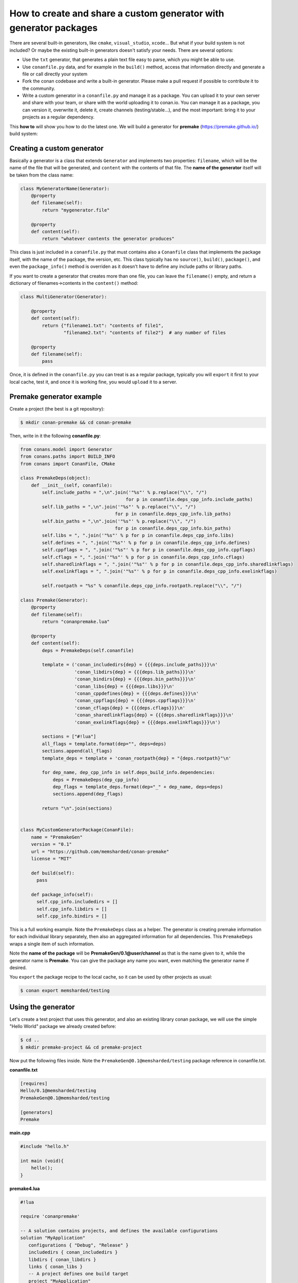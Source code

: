 .. _dyn_generators:


How to create and share a custom generator with generator packages
==================================================================

There are several built-in generators, like ``cmake``, ``visual_studio``, ``xcode``...
But what if your build system is not included? Or maybe the existing built-in generators
doesn't satisfy your needs. There are several options:

- Use the ``txt`` generator, that generates a plain text file easy to parse, which you might
  be able to use.
- Use ``conanfile.py`` data, and for example in the ``build()`` method, access that information
  directly and generate a file or call directly your system
- Fork the conan codebase and write a built-in generator. Please make a pull request if possible to
  contribute it to the community.
- Write a custom generator in a ``conanfile.py`` and manage it as a package. You can upload it
  to your own server and share with your team, or share with the world uploading it to conan.io.
  You can manage it as a package, you can version it, overwrite it, delete it, create channels (testing/stable...),
  and the most important: bring it to your projects as a regular dependency.
  
  
This **how to** will show you how to do the latest one. We will build a generator for **premake** (https://premake.github.io/)
build system: 
  

Creating a custom generator
---------------------------------

Basically a generator is a class that extends ``Generator`` and implements two properties: ``filename``,
which will be the name of the file that will be generated, and ``content`` with the contents of
that file. The **name of the generator** itself will be taken from the class name:

.. code-block:: python

    class MyGeneratorName(Generator):
        @property
        def filename(self):
            return "mygenerator.file"
    
        @property
        def content(self):     
            return "whatever contents the generator produces"
            
This class is just included in a ``conanfile.py`` that must contains also a ``Conanfile`` class
that implements the package itself, with the name of the package, the version, etc. This
class typically has no ``source()``, ``build()``, ``package()``, and even the ``package_info()`` method is
overriden as it doesn't have to define any include paths or library paths.

If you want to create a generator that creates more than one file, you can leave the ``filename()`` empty, and return a dictionary of filenames->contents in the ``content()`` method:

.. code-block:: python

    class MultiGenerator(Generator):

        @property
        def content(self):
            return {"filename1.txt": "contents of file1",
                    "filename2.txt": "contents of file2"}  # any number of files

        @property
        def filename(self):
            pass

Once, it is defined in the ``conanfile.py`` you can treat is as a regular package, typically you
will ``export`` it first to your local cache, test it, and once it is working fine, you would
``upload`` it to a server.

            
Premake generator example
---------------------------------

Create a project (the best is a git repository):

.. code-block:: bash

   $ mkdir conan-premake && cd conan-premake
   
Then, write in it the following **conanfile.py**:

.. code-block:: python

    from conans.model import Generator
    from conans.paths import BUILD_INFO
    from conans import ConanFile, CMake

    class PremakeDeps(object):
        def __init__(self, conanfile):
            self.include_paths = ",\n".join('"%s"' % p.replace("\\", "/")
                                           for p in conanfile.deps_cpp_info.include_paths)
            self.lib_paths = ",\n".join('"%s"' % p.replace("\\", "/")
                                       for p in conanfile.deps_cpp_info.lib_paths)
            self.bin_paths = ",\n".join('"%s"' % p.replace("\\", "/")
                                       for p in conanfile.deps_cpp_info.bin_paths)
            self.libs = ", ".join('"%s"' % p for p in conanfile.deps_cpp_info.libs)
            self.defines = ", ".join('"%s"' % p for p in conanfile.deps_cpp_info.defines)
            self.cppflags = ", ".join('"%s"' % p for p in conanfile.deps_cpp_info.cppflags)
            self.cflags = ", ".join('"%s"' % p for p in conanfile.deps_cpp_info.cflags)
            self.sharedlinkflags = ", ".join('"%s"' % p for p in conanfile.deps_cpp_info.sharedlinkflags)
            self.exelinkflags = ", ".join('"%s"' % p for p in conanfile.deps_cpp_info.exelinkflags)

            self.rootpath = "%s" % conanfile.deps_cpp_info.rootpath.replace("\\", "/")

    class Premake(Generator):
        @property
        def filename(self):
            return "conanpremake.lua"

        @property
        def content(self):
            deps = PremakeDeps(self.conanfile)

            template = ('conan_includedirs{dep} = {{{deps.include_paths}}}\n'
                        'conan_libdirs{dep} = {{{deps.lib_paths}}}\n'
                        'conan_bindirs{dep} = {{{deps.bin_paths}}}\n'
                        'conan_libs{dep} = {{{deps.libs}}}\n'
                        'conan_cppdefines{dep} = {{{deps.defines}}}\n'
                        'conan_cppflags{dep} = {{{deps.cppflags}}}\n'
                        'conan_cflags{dep} = {{{deps.cflags}}}\n'
                        'conan_sharedlinkflags{dep} = {{{deps.sharedlinkflags}}}\n'
                        'conan_exelinkflags{dep} = {{{deps.exelinkflags}}}\n')

            sections = ["#!lua"]
            all_flags = template.format(dep="", deps=deps)
            sections.append(all_flags)
            template_deps = template + 'conan_rootpath{dep} = "{deps.rootpath}"\n'

            for dep_name, dep_cpp_info in self.deps_build_info.dependencies:
                deps = PremakeDeps(dep_cpp_info)
                dep_flags = template_deps.format(dep="_" + dep_name, deps=deps)
                sections.append(dep_flags)

            return "\n".join(sections)


    class MyCustomGeneratorPackage(ConanFile):
        name = "PremakeGen"
        version = "0.1"
        url = "https://github.com/memsharded/conan-premake"
        license = "MIT"

        def build(self):
          pass

        def package_info(self):
          self.cpp_info.includedirs = []
          self.cpp_info.libdirs = []
          self.cpp_info.bindirs = []



This is a full working example. Note the ``PremakeDeps`` class as a helper. The generator is
creating premake information for each individual library separately, then also an aggregated
information for all dependencies. This ``PremakeDeps`` wraps a single item of such information.

Note the **name of the package** will be **PremakeGen/0.1@user/channel** as that is the name given
to it, while the generator name is **Premake**. You can give the package any name you want, even
matching the generator name if desired.

You ``export`` the package recipe to the local cache, so it can be used by other projects as usual:

.. code-block:: bash

   $ conan export memsharded/testing

Using the generator
------------------------------

Let's create a test project that uses this generator, and also an existing library conan package,
we will use the simple "Hello World" package we already created before:

.. code-block:: bash

   $ cd ..
   $ mkdir premake-project && cd premake-project
   

Now put the following files inside. Note the ``PremakeGen@0.1@memsharded/testing`` package
reference in conanfile.txt.

**conanfile.txt**

.. code-block:: text

    [requires]
    Hello/0.1@memsharded/testing
    PremakeGen@0.1@memsharded/testing
    
    [generators]
    Premake

**main.cpp**

.. code-block:: cpp

    #include "hello.h"
    
    int main (void){
        hello();
    }
    
**premake4.lua**

.. code-block:: lua

    #!lua
    
    require 'conanpremake'
    
    -- A solution contains projects, and defines the available configurations
    solution "MyApplication"
       configurations { "Debug", "Release" }
       includedirs { conan_includedirs }
       libdirs { conan_libdirs }
       links { conan_libs }
       -- A project defines one build target
       project "MyApplication"
          kind "ConsoleApp"
          language "C++"
          files { "**.h", "**.cpp" }
     
          configuration "Debug"
             defines { "DEBUG" }
             flags { "Symbols" }
    
          configuration "Release"
             defines { "NDEBUG" }
             flags { "Optimize" }


Let's install the requirements and build the project:


.. code-block:: bash

   $ conan install  -s compiler=gcc -s compiler.version=4.9 -s compiler.libcxx=libstdc++ --build
   $ premake4 gmake
   $ make (or mingw32-make if in windows-mingw)
   $ ./MyApplication
   Hello World!
   
Now, everything works, so you might want to share your generator:

.. code-block:: bash

    $ conan upload PremakeGen/0.1@memsharded/testing

.. note::

    This is a regular conan package. You could for example embed this example in a ``test_package``
    folder, create a conanfile.py that invokes premake4 in the build() method, and use ``conan test``
    to automatically test your custom generator with a real project
    
